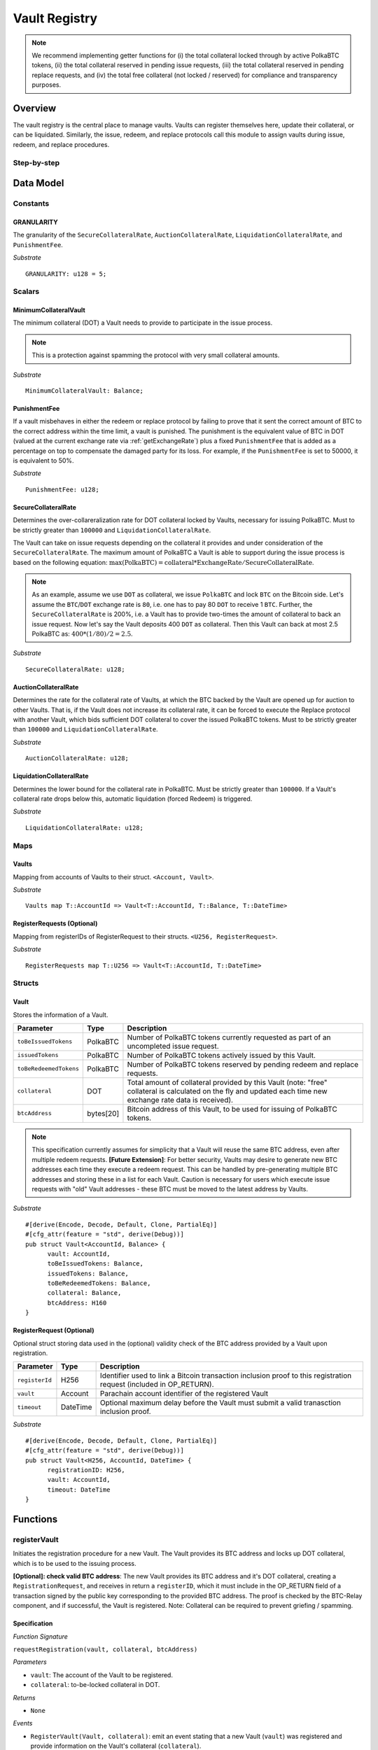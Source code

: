 .. _Vault-registry:

Vault Registry
==============


.. note:: We recommend implementing getter functions for (i) the total collateral locked through by active PolkaBTC tokens, (ii) the total collateral reserved in pending issue requests, (iii) the total collateral reserved in pending replace requests, and (iv) the total free collateral (not locked / reserved) for compliance and transparency purposes.

Overview
~~~~~~~~

The vault registry is the central place to manage vaults. Vaults can register themselves here, update their collateral, or can be liquidated.
Similarly, the issue, redeem, and replace protocols call this module to assign vaults during issue, redeem, and replace procedures.

Step-by-step
------------

.. todo:: Insert figure of interactions with a vault.




Data Model
~~~~~~~~~~

Constants
---------

GRANULARITY
...........

The granularity of the ``SecureCollateralRate``, ``AuctionCollateralRate``, ``LiquidationCollateralRate``, and ``PunishmentFee``.

*Substrate* ::

  GRANULARITY: u128 = 5;


Scalars
-------

MinimumCollateralVault
......................

The minimum collateral (DOT) a Vault needs to provide to participate in the issue process. 

.. note:: This is a protection against spamming the protocol with very small collateral amounts.

*Substrate* :: 

    MinimumCollateralVault: Balance;

PunishmentFee
.............

If a vault misbehaves in either the redeem or replace protocol by failing to prove that it sent the correct amount of BTC to the correct address within the time limit, a vault is punished.
The punishment is the equivalent value of BTC in DOT (valued at the current exchange rate via :ref:`getExchangeRate`) plus a fixed ``PunishmentFee`` that is added as a percentage on top to compensate the damaged party for its loss.
For example, if the ``PunishmentFee`` is set to 50000, it is equivalent to 50%.


*Substrate* ::

  PunishmentFee: u128;

SecureCollateralRate
....................

Determines the over-collareralization rate for DOT collateral locked by Vaults, necessary for issuing PolkaBTC. 
Must to be strictly greater than ``100000`` and ``LiquidationCollateralRate``.

The Vault can take on issue requests depending on the collateral it provides and under consideration of the ``SecureCollateralRate``.
The maximum amount of PolkaBTC a Vault is able to support during the issue process is based on the following equation:
:math:`\text{max(PolkaBTC)} = \text{collateral} * \text{ExchangeRate} / \text{SecureCollateralRate}`.

.. note:: As an example, assume we use ``DOT`` as collateral, we issue ``PolkaBTC`` and lock ``BTC`` on the Bitcoin side. Let's assume the ``BTC``/``DOT`` exchange rate is ``80``, i.e. one has to pay 80 ``DOT`` to receive 1 ``BTC``. Further, the ``SecureCollateralRate`` is 200%, i.e. a Vault has to provide two-times the amount of collateral to back an issue request. Now let's say the Vault deposits 400 ``DOT`` as collateral. Then this Vault can back at most 2.5 PolkaBTC as: :math:`400 * (1/80) / 2 = 2.5`.

.. todo:: Insert link to security model.

*Substrate* :: 
    
    SecureCollateralRate: u128;

AuctionCollateralRate
......................

Determines the rate for the collateral rate of Vaults, at which the BTC backed by the Vault are opened up for auction to other Vaults. 
That is, if the Vault does not increase its collateral rate, it can be forced to execute the Replace protocol with another Vault, which bids sufficient DOT collateral to cover the issued PolkaBTC tokens.
Must to be strictly greater than ``100000`` and ``LiquidationCollateralRate``.

.. todo:: Insert link to security model.

*Substrate* :: 
    
    AuctionCollateralRate: u128;


LiquidationCollateralRate
.........................

Determines the lower bound for the collateral rate in PolkaBTC. Must be strictly greater than ``100000``. If a Vault's collateral rate drops below this, automatic liquidation (forced Redeem) is triggered. 

.. todo:: Insert link to security model.

*Substrate* :: 
    
    LiquidationCollateralRate: u128;


Maps
----


Vaults
......

Mapping from accounts of Vaults to their struct. ``<Account, Vault>``.

*Substrate* ::

    Vaults map T::AccountId => Vault<T::AccountId, T::Balance, T::DateTime>


RegisterRequests (Optional)
.............................

Mapping from registerIDs of RegisterRequest to their structs. ``<U256, RegisterRequest>``.

*Substrate* :: 

    RegisterRequests map T::U256 => Vault<T::AccountId, T::DateTime>




Structs
-------

Vault
.....

Stores the information of a Vault.

.. tabularcolumns:: |l|l|L|

=========================  =========  ========================================================
Parameter                  Type       Description
=========================  =========  ========================================================
``toBeIssuedTokens``       PolkaBTC   Number of PolkaBTC tokens currently requested as part of an uncompleted issue request.
``issuedTokens``           PolkaBTC   Number of PolkaBTC tokens actively issued by this Vault.
``toBeRedeemedTokens``     PolkaBTC   Number of PolkaBTC tokens reserved by pending redeem and replace requests. 
``collateral``             DOT        Total amount of collateral provided by this Vault (note: "free" collateral is calculated on the fly and updated each time new exchange rate data is received).
``btcAddress``             bytes[20]  Bitcoin address of this Vault, to be used for issuing of PolkaBTC tokens.
=========================  =========  ========================================================

.. note:: This specification currently assumes for simplicity that a Vault will reuse the same BTC address, even after multiple redeem requests. **[Future Extension]**: For better security, Vaults may desire to generate new BTC addresses each time they execute a redeem request. This can be handled by pre-generating multiple BTC addresses and storing these in a list for each Vault. Caution is necessary for users which execute issue requests with "old" Vault addresses - these BTC must be moved to the latest address by Vaults. 


*Substrate*

::
  
  #[derive(Encode, Decode, Default, Clone, PartialEq)]
  #[cfg_attr(feature = "std", derive(Debug))]
  pub struct Vault<AccountId, Balance> {
        vault: AccountId,
        toBeIssuedTokens: Balance,
        issuedTokens: Balance,
        toBeRedeemedTokens: Balance,
        collateral: Balance,
        btcAddress: H160
  }


RegisterRequest (Optional)
...........................

Optional struct storing data used in the (optional) validity check of the BTC address provided by a Vault upon registration.

===================  =========  ========================================================
Parameter            Type       Description
===================  =========  ========================================================
``registerId``       H256       Identifier used to link a Bitcoin transaction inclusion proof to this registration request (included in OP_RETURN). 
``vault``            Account    Parachain account identifier of the registered Vault
``timeout``          DateTime   Optional maximum delay before the Vault must submit a valid tranasction inclusion proof.
===================  =========  ========================================================

*Substrate*

::
  
  #[derive(Encode, Decode, Default, Clone, PartialEq)]
  #[cfg_attr(feature = "std", derive(Debug))]
  pub struct Vault<H256, AccountId, DateTime> {
        registrationID: H256,
        vault: AccountId,
        timeout: DateTime
  }

Functions
~~~~~~~~~


registerVault
-------------

Initiates the registration procedure for a new Vault. The Vault provides its BTC address and locks up DOT collateral, which is to be used to the issuing process. 

**[Optional]: check valid BTC address**: The new Vault provides its BTC address and it's DOT collateral, creating a ``RegistrationRequest``, and receives in return a ``registerID``, which it must include in the OP_RETURN field of a transaction signed by the public key corresponding to the provided BTC address. The proof is checked by the BTC-Relay component, and if successful, the Vault is registered. 
Note: Collateral can be required to prevent griefing / spamming.


Specification
.............

*Function Signature*

``requestRegistration(vault, collateral, btcAddress)``

*Parameters*

* ``vault``: The account of the Vault to be registered.
* ``collateral``: to-be-locked collateral in DOT.

*Returns*

* ``None``

*Events*

* ``RegisterVault(Vault, collateral)``: emit an event stating that a new Vault (``vault``) was registered and provide information on the Vault's collateral (``collateral``). 

*Errors*

* ``ERR_MIN_AMOUNT``: The provided collateral was insufficient - it must be above ``MinimumCollateralVault``.
  
*Substrate* ::reservedTokens

  fn registerVault(origin, amount: Balance) -> Result {...}

Preconditions
.............

* The BTC Parachain status in the :ref:`security` component must be set to ``RUNNING:0``.

Function Sequence
.................

The ``registerVault`` function takes as input a Parachain AccountID, a Bitcoin address and DOT collateral, and registers a new Vault in the system.

1. Check that ``collateral > MinimumCollateralVault`` holds, i.e., the Vault provided sufficient collateral (above the spam protection threshold).

  a. Raise ``ERR_MIN_AMOUNT`` error if this check fails.

2. Store the provided data as a new ``Vault``.

3. **[Optional]**: generate a ``registrationID`` which the vault must be include in the OP_RETURN of a new BTC transaction spending BTC from the specified ``btcAddress``. This can be stored in a ``RegisterRequest`` struct, alongside the AccoundID (``vault``) and a timelimit in seconds.

4. Return.

proveValidBTCAddress (Optional)
-------------------------------

A vault optionally may be required to prove that the BTC address is provided during registration is indeed valid, by providing a transaction inclusion proof, showing BTC can be spent from the address.

Specification
.............

*Function Signature*

``proveValidBTCAddress(registrationID, txid, txBlockHeight, txIndex, merkleProof, transactionBytes)``

*Parameters*

* ``registrationID``: identifier of the RegisterRequest
* ``txid``: Hash identifier of the to-be-verified transaction
* ``txBlockHeight``: Block height at which transaction is supposedly included.
* ``txIndex``:  Index of transaction in the block’s tx Merkle tree.
* ``merkleProof``: Merkle tree path (concatenated LE sha256 hashes).
* ``transactionBytes``: Raw Bitcoin transaction 

*Returns*

* ``None``

*Events*

* ``ProveValidBTCAddress(vault, btcAddress)``: emit an event stating that a Vault (``vault``) submitted a proof that its BTC address is valid.

*Errors*

* ``ERR_INVALID_BTC_ADDRESS``: The provided collateral was insufficient - it must be above ``MinimumCollateralVault``.
* see ``verifyTransactionInclusion`` in BTC-Relay.  

*Substrate* ::

  fn proveValidBTCAddress(registrationID: U256, txid: H256, txBlockHeight: U256, txIndex: U256, merkleProof: String, transactionBytes: String) -> Result {...}

Preconditions
.............

* The BTC Parachain status in the :ref:`security` component must be set to ``RUNNING:0``.

Function Sequence
.................

1. Retrieve the ``RegisterRequest`` with the given ``registerID`` from ``RegisterRequests``.

  a) Throw ``ERR_INVALID_REGISTER_ID`` error if no active RegisterRequest ``registerID`` can be found in ``RegisterRequests``.

2. Call ``verifyTransactionInclusion(txid, txBlockHeight, txIndex, merkleProof)``. If this call returns an error, abort and return the error.

3. Call ``validateTransactionInclusion`` providing the ``rawTx``, ``registerID`` and the vault's Bitcoin address as parameters. If this call returns an error, abort and return the error.

4. Remove the ``RegisterRequest`` with the ``registerID`` from ``RegisterRequests``.

5. Emit a ``ProveValidBTCAddress`` event, setting the ``vault`` account identifier and the vault's Bitcoin address (``Vault.btcAddress``) as parameters. 



lockCollateral
--------------

The Vault locks an amount of collateral as a security against stealing the Bitcoin locked with it. 

Specification
.............

*Function Signature*

``lockCollateral(Vault, collateral)``

*Parameters*

* ``Vault``: The account of the Vault locking collateral.
* ``collateral``: to-be-locked collateral in DOT.

*Returns*

* ``None``: If the locking has completed successfully.

*Events*

* ``LockCollateral(Vault, newCollateral, totalCollateral, freeCollateral)``: emit an event stating how much new (``newCollateral``), total collateral (``totalCollateral``) and freely available collateral (``freeCollateral``) the Vault calling this function has locked.

*Errors*

* ``ERR_UNKOWN_VAULT``: The specified Vault does not exist. 

*Substrate* ::

  fn lockCollateral(origin, amount: Balance) -> Result {...}

User Story
..........

An existing Vault calls ``lockCollateral`` to increase its DOT collateral in the system.


Function Sequence
.................

1. Retrieve the ``Vault`` from ``Vaults`` with the specified AccoundId (``vault``).

  a. Raise ``ERR_UNKOWN_VAULT`` error if no such ``vault`` entry exists in ``Vaults``.

2. Increase the ``collateral`` of the ``Vault``. 

3. Return.

withdrawCollateral
-------------------

A Vault can withdraw its *free* collateral at any time, as long as there remains more collateral (*free or used in backing issued PolkaBTC*) than ``MinimumCollateralVault`` and above the ``SecureCollateralRate``. Collateral that is currently being used to back issued PolkaBTC remains locked until the Vault is used for a redeem request (full release can take multiple redeem requests).


Specification
.............

*Function Signature*

``withdrawCollateral(vault, withdrawAmount)``

*Parameters*

* ``vault``: The account of the Vault withdrawing collateral.
* ``withdrawAmount``: To-be-withdrawn collateral in DOT.

*Returns*

* ``None``: If sufficient free collateral is available and the withdrawal was successful.

*Events*

* ``WithdrawCollateral(Vault, withdrawAmount, totalCollateral)``: emit an event stating how much collateral was withdrawn by the Vault and total collateral a Vault has left.

*Errors*

* ``ERR_UNKOWN_VAULT``: The specified Vault does not exist. 
* ``ERR_INSUFFICIENT_FREE_COLLATERAL``: The Vault is trying to withdraw more collateral than is currently free. 
* ``ERR_MIN_AMOUNT``: The amount of locked collateral (free + used) needs to be above ``MinimumCollateralVault``.
* ``ERR_UNAUTHRORIZED``: The caller of the withdrawal is not the specified Vault, and hence not authorized to withdraw funds.
  
*Substrate* ::

  fn withdrawCollateral(origin, amount: Balance) -> Result {...}

Preconditions
.............

.. todo:: Check security module status

A Vault calls ``withdrawCollateral`` to withdraw some of its ``free`` collateral, i.e., not used to back issued PolkaBTC tokens. 

Function Sequence
.................

1. Retrieve the ``Vault`` from ``Vaults`` with the specified AccoundId (``vault``).

  a. Raise ``ERR_UNKOWN_VAULT`` error if no such ``vault`` entry exists in ``Vaults``.

2. Check that the caller of this function is indeed the specified ``Vault`` (AccoundId ``vault``). 

  a. Raise ``ERR_UNAUTHRORIZED`` error is the caller of this function is not the Vault specified for withdrawal.

3. Check that ``Vault`` has sufficient free collateral: ``withdrawAmount <= (Vault.collateral - Vault.issuedTokens * SecureCollateralRate)``

  a. Raise ``ERR_INSUFFICIENT_FREE_COLLATERAL`` error if this check fails.

4. Check that the remaining **total** (``free`` + used) collateral is greater than ``MinimumCollateralVault`` (``Vault.collateral - withdrawAmount >= MinimumCollateralVault``)

  a. Raise ``ERR_MIN_AMOUNT`` if this check fails. The Vault must close its account if it wishes to withdraw collateral below the ``MinimumCollateralVault`` threshold, or request a Replace if some of the collateral is already used for issued PolkaBTC.

5. Call the :ref:`releaseCollateral` function to release the requested ``withdrawAmount`` of DOT collateral to the specified Vault's account (``vault`` AccountId) and deduct the collateral tracked for the Vault in ``Vaults``: ``Vault.collateral - withdrawAmount``.

6. Emit ``WithdrawCollateral`` event

7. Return.

.. _increaseToBeIssuedTokens:

increaseToBeIssuedTokens
------------------------

.. Reserves a given amount of PolkaBTC tokens, i.e., the corresponding DOT collateral amount, calculated via :ref:`getExchangeRate`, is marked as "not free".
.. This function is called from the :ref:`requestIssue` function and is necessary to prevent race conditions (multiple requests trying to use the same amount of collateral). 

During an issue request function (:ref:`requestIssue`), a user must be able to assign a Vault to the issue request. As a Vault can be assigned to multiple issue requests, race conditions may occur. To prevent race conditions, a Vault's collateral is *reserved* when an ``IssueRequest`` is created - ``toBeIssuedTokens`` specifies how much PolkaBTC is to be issued (and the reserved collateral is then calculated based on :ref:`getExchangeRate`).
This function further calculates the amount of collateral that will be assigned to the issue request.

Specification
.............

*Function Signature*

``increaseToBeIssuedTokens(vault, tokens)``

*Parameters*

* ``vault``: The BTC Parachain address of the Vault.
* ``tokens``: The amount of PolkaBTC to be locked.

*Returns*

* ``btcAddress``: The Bitcoin address of the vault.

*Events*

* ``ToBeIssuedTokens(vaultId, tokens)``

*Errors*

* ``ERR_EXCEEDING_VAULT_LIMIT``: The selected vault has not provided enough collateral to issue the requested amount.

*Substrate* ::

  fn increaseToBeIssuedTokens(vault: AccountId, tokens: Balance) -> Result {...}

Preconditions
.............

* The BTC Parachain status in the :ref:`security` component must be set to ``RUNNING:0``.

Function Sequence
.................

1.  Checks if the selected vault has locked enough collateral to cover the amount of PolkaBTC ``tokens`` to be issued. Throws an error if this checks fails. Otherwise, assigns the tokens to the vault.

    - Select the ``vault`` from the registry and get the ``vault.toBeIssuedTokens``, ``vault.issuedTokens`` and ``vault.collateral``. 
    - Calculate how many tokens can be issued by multiplying the ``vault.collateral`` with the ``ExchangeRate`` (from the :ref:`oracle`) and the ``SecureCollateralRate`` considering the ``GRANULARITY`` and subtract the ``vault.issuedTokens`` and the ``vault.toBeIssuedTokens``. Memorize the result as ``available_tokens``. 
    - Check if the ``available_tokens`` is equal or greater than ``tokens``. If not enough ``available_tokens`` is free, throw ``ERR_EXCEEDING_VAULT_LIMIT``. Else, add ``tokens`` to ``vault.toBeIssuedTokens``.

2. Get the Bitcoin address of the vault as ``btcAddress``.
3. Return the ``btcAddress``.

.. _decreaseToBeIssuedTokens:

decreaseToBeIssuedTokens
------------------------

A Vault's committed tokens are unreserved when an issue request (:ref:`cancelIssue`) is cancelled due to a timeout (failure!).

Specification
.............

*Function Signature*

``decreaseToBeIssuedTokens(vault, tokens)``

*Parameters*

* ``vault``: The BTC Parachain address of the Vault.
* ``tokens``: The amount of PolkaBTC to be unreserved.

*Returns*

* ``None``

*Events*

* ``DecreaseToBeIssuedTokens(vault, tokens)``

*Errors*

* ``ERR_LESS_TOKENS_COMMITTED``: Throws if the requested amount of ``tokens`` exceed the ``toBeIssuedTokens`` by this vault.

*Substrate* ::

  fn decreaseToBeIssuedTokens(vault: AccountId, tokens: Balance) -> Result {...}

Preconditions
.............

* The BTC Parachain status in the :ref:`security` component must be set to ``RUNNING:0``.

.. todo:: Exclude a crashed exchange rate oracle failure from this - this call should be allowed even if we have no exchange rate, as it is only used in failed Issue and Replace, or in successful Redeem and Replace. The check for an up-an-running exchange rate oracle is handled separately in each of these protocols, if necessary.

.. todo:: I suppose it should always be possible to exit the system?

.. comment:: [Alexei] Unfortunately, not really. We need an up-and-running BTC-Relay to prevent Vaults from getting slashed when Redeem or Replace are triggered. 


Function Sequence
.................

1. Checks if the amount of ``tokens`` to be released is less or equal to the amount of ``vault.toBeIssuedTokens``. If not, throws ``ERR_LESS_TOKENS_COMMITTED``.

2. Subtracts ``tokens`` from ``vault.toBeIssuedTokens``.

3. Returns.


.. _issueTokens:

issueTokens
-----------

The issue process completes when a user calls the :ref:`executesIssue` function and provides a valid proof for sending BTC to the vault. At this point, the ``toBeIssuedTokens`` assigned to a vault are decreased and the ``issuedTokens`` balance is increased by the ``amount`` of issued tokens.

Specification
.............

*Function Signature*

``issueTokens(vault, amount)``

*Parameters*

* ``vault``: The BTC Parachain address of the Vault.
* ``tokens``: The amount of PolkaBTC that were just issued.

*Returns*

* ``None``

*Events*

* ``IssueTokens(vault, tokens)``

*Errors*

* ``ERR_LESS_TOKENS_COMMITTED``: Throws if the requested amount of ``tokens`` exceed the ``toBeIssuedTokens`` by this vault.

*Substrate* ::

  fn IssuedTokens(vault: AccountId, tokens: Balance) -> Result {...}

Preconditions
.............

* The BTC Parachain status in the :ref:`security` component must be set to ``RUNNING:0``.

Function Sequence
.................

1. Checks if the amount of ``tokens`` to be released is less or equal to the amount of ``vault.toBeIssuedTokens``. If not, throws ``ERR_LESS_TOKENS_COMMITTED``.

2. Subtracts ``tokens`` from ``vault.toBeIssuedTokens``.

3. Add ``tokens`` to ``vault.issuedTokens``.

4. Returns.


.. _increaseToBeRedeemedTokens:

increaseToBeRedeemedTokens
--------------------------

Add an amount tokens to the ``toBeRedeemedTokens`` balance of a vault. This function serves as a prevention against race conditions in the redeem and replace procedures.
If, for example, a vault would receive two redeem requests at the same time that have a higher amount of tokens to be issued than his ``issuedTokens`` balance, one of the two redeem requests should be rejected.

Specification
.............

*Function Signature*

``increaseToBeRedeemedTokens(vault, tokens)``

*Parameters*

* ``vault``: The BTC Parachain address of the Vault.
* ``tokens``: The amount of PolkaBTC to be redeemed.

*Returns*

* ``None``

*Events*

* ``IncreaseToBeRedeemedTokens(vault, tokens)``

*Errors*

* ``ERR_LESS_TOKENS_COMMITTED``: Throws if the requested amount of ``tokens`` exceed the ``IssuedTokens`` by this vault.

*Substrate* ::

  fn increaseToBeRedeemedTokens(vault: AccountId, tokens: Balance) -> Result {...}

Preconditions
.............

* The BTC Parachain status in the :ref:`security` component must be set to ``RUNNING:0``.

Function Sequence
.................

1. Checks if the amount of ``tokens`` to be redeemed is less or equal to the amount of ``vault.IssuedTokens`` minus the ``vault.toBeRedeemedTokens``. If not, throws ``ERR_LESS_TOKENS_COMMITTED``.

2. Add ``tokens`` to ``vault.toBeRedeemedTokens``.

3. Returns.

.. _decreaseToBeRedeemedTokens:

decreaseToBeRedeemedTokens
--------------------------

Subtract an amount tokens from the ``toBeRedeemedTokens`` balance of a vault.

Specification
.............

*Function Signature*

``decreaseToBeRedeemedTokens(vault, tokens)``

*Parameters*

* ``vault``: The BTC Parachain address of the Vault.
* ``tokens``: The amount of PolkaBTC not to be replaced.

*Returns*

* ``None``

*Events*

* ``DecreaseToBeRedeemedTokens(vault, tokens)``

*Errors*

* ``ERR_LESS_TOKENS_COMMITTED``: Throws if the requested amount of ``tokens`` exceed the ``toBeRedeemedTokens`` by this vault.

*Substrate* ::

  fn decreaseToBeRedeemedTokens(vault: AccountId, tokens: Balance) -> Result {...}

Preconditions
.............

* The BTC Parachain status in the :ref:`security` component must be set to ``RUNNING:0``.

Function Sequence
.................

1. Checks if the amount of ``tokens`` less or equal to the amount of ``vault.toBeRedeemedTokens`` tokens. If not, throws ``ERR_LESS_TOKENS_COMMITTED``.

2. Subtract ``tokens`` from ``vault.toBeRedeemedTokens``.

3. Returns.


.. _decreaseTokens:

decreaseTokens
--------------

If a redeem request is not fulfilled, the amount of tokens assigned to the ``toBeRedeemedTokens`` must be removed.

Specification
.............

*Function Signature*

``decreaseTokens(vault, tokens)``

*Parameters*

* ``vault``: The BTC Parachain address of the Vault.
* ``user``: The BTC Parachain address of the user that made the redeem request.
* ``tokens``: The amount of PolkaBTC that were not redeemed.
* ``collateral``: The amount of collateral assigned to this request.

*Returns*

* ``None``

*Events*

* ``DecreaseTokens(vault, tokens)``

*Errors*

* ``ERR_LESS_TOKENS_COMMITTED``: Throws if the requested amount of ``tokens`` exceed the ``toBeRedeemedTokens`` by this vault.

*Substrate* ::

  fn decreaseTokens(vault: AccountId, tokens: Balance) -> Result {...}

Preconditions
.............

* The BTC Parachain status in the :ref:`security` component must be set to ``RUNNING:0``.

Function Sequence
.................

1. Checks if the amount of ``tokens`` is less or equal to the amount of ``vault.toBeRedeemedTokens``. If not, throws ``ERR_LESS_TOKENS_COMMITTED``.

2. Subtract ``tokens`` from ``vault.toBeRedeemedTokens``.

3. Subtract ``tokens`` from ``vault.issuedTokens``.

4. Punish the vault for not fulfilling the request to redeem tokens.

    - Call the :ref:`getExchangeRate`` function to obtain the current exchange rate. 
    - Calculate the current value of ``tokens`` in collateral with the exchange rate.
    - Add a punishment percentage on top of the ``token`` value expressed as collateral from the ``PunishmentFee`` and store the punishment payment as ``payment``.
    - Check if the vault is above the ``SecureCollateralRate`` when we remove ``payment`` from ``vault.collateral``. If the vault falls under the ``SecureCollateralRate``, reduce the ``payment`` so that the vault is exactly on the ``SecureCollateralRate``. 
    - Call the :ref:`slashCollateral`` function with the ``vault`` as ``sender``, ``user`` as ``receiver``, and ``payment`` as ``amount``.
    - Reduce the ``vault.collateral`` by ``payment``.

5. Return.


.. _redeemTokens:

redeemTokens
------------

When a redeem request successfully completes, the ``toBeRedeemedToken`` and the ``issuedToken`` balance must be reduced to reflect that removal of PolkaBTC.

Specification
.............

*Function Signature*

``redeemTokens(vault, tokens)``

*Parameters*

* ``vault``: The BTC Parachain address of the Vault.
* ``tokens``: The amount of PolkaBTC redeemed.

*Returns*

* ``None``

*Events*

* ``RedeemTokens(vault, tokens)``

*Errors*

* ``ERR_LESS_TOKENS_COMMITTED``: Throws if the requested amount of ``tokens`` exceed the ``issuedTokens`` or ``toBeRedeemedTokens`` by this vault.

*Substrate* ::

  fn redeemTokens(vault: AccountId, tokens: Balance) -> Result {...}

Preconditions
.............

* The BTC Parachain status in the :ref:`security` component must be set to ``RUNNING:0``.

Function Sequence
.................

1. Checks if the amount of ``tokens`` to be redeemed is less or equal to the amount of ``vault.issuedTokens`` and the ``vault.toBeRedeemedTokens``. If not, throws ``ERR_LESS_TOKENS_COMMITTED``.

2. Subtract ``tokens`` from ``vault.toBeRedeemedTokens``.

3. Subtract ``tokens`` from ``vault.issuedTokens``.

4. Returns.


.. todo:: auction function: a vault can be enforced to be replaced when his collateral rate falls below ``AuctionCollateralRate``. Any other vault can then call this function to enforce a replace of this vault by providing sufficient collateral.


.. todo:: liquidate function: a vault can be liquidated by enforcing the redeem procedure. The vault then has to react on the redeem request and has to pay an additional punishment fee.


.. _replaceTokens:

replaceTokens
-------------

When a replace request successfully completes, the ``toBeRedeemedTokens`` and the ``issuedToken`` balance must be reduced to reflect that removal of PolkaBTC from the ``oldVault``.Consequently, the ``issuedTokens`` of the ``newVault`` need to be increased by the same amount.

Specification
.............

*Function Signature*

``replaceTokens(oldVault, newVault, tokens, collateral)``

*Parameters*

* ``oldVault``: Account identifier of the Vault to be replaced.
* ``newVault``: Account identifier of the Vault accepting the replace request.
* ``tokens``: The amount of PolkaBTC replaced.
* ``collateral``: The collateral provided by the new vault. 

*Returns*

* ``None``

*Events*

* ``ReplaceTokens(oldVault, newVault, tokens, collateral)``

*Errors*

* ``ERR_LESS_TOKENS_COMMITTED``: Throws if the requested amount of ``tokens`` exceed the ``issuedTokens`` or ``toBeReplaceedTokens`` by this vault.

*Substrate* ::

  fn replaceTokens(oldVault: AccountId, newVault: AccountId, tokens: Balance, collateral: Balance) -> Result {...}

Preconditions
.............

* The BTC Parachain status in the :ref:`security` component must be set to ``RUNNING:0``.

Function Sequence
.................

1. Checks if the amount of ``tokens`` to be replaced is less or equal to the amount of ``oldVault.issuedTokens`` and the ``oldVault.toBeReplaceedTokens``. If not, throws ``ERR_LESS_TOKENS_COMMITTED``.

2. Subtract ``tokens`` from ``oldVault.toBeReplaceedTokens``.

3. Subtract ``tokens`` from ``oldVault.issuedTokens``.

4. Add ``tokens`` to ``newVault.issuedTokens``.

5. Add ``collateral`` to the ``newVault.collateral``.

6. Return.



Events
~~~~~~
Summary of events emitted by this component

Error Codes
~~~~~~~~~~~

``ERR_EXCEEDING_VAULT_LIMIT``

* **Message**: "Issue request exceeds vault collateral limit."
* **Function**: :ref:`requestIssue`
* **Cause**: The collateral provided by the vault combined with the exchange rate forms an upper limit on how much PolkaBTC can be issued. The requested amount exceeds this limit.

